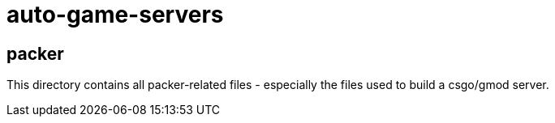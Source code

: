 = auto-game-servers

== packer

This directory contains all packer-related files - especially the files used to build a csgo/gmod server.